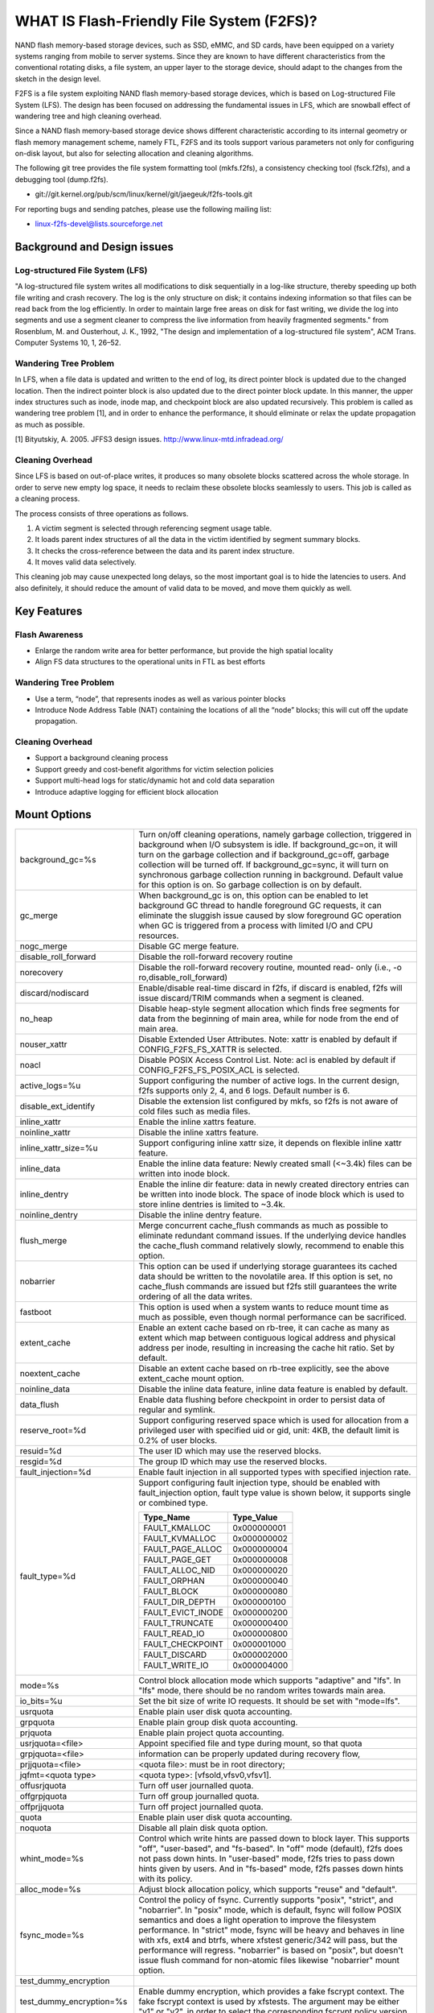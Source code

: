.. SPDX-License-Identifier: GPL-2.0

==========================================
WHAT IS Flash-Friendly File System (F2FS)?
==========================================

NAND flash memory-based storage devices, such as SSD, eMMC, and SD cards, have
been equipped on a variety systems ranging from mobile to server systems. Since
they are known to have different characteristics from the conventional rotating
disks, a file system, an upper layer to the storage device, should adapt to the
changes from the sketch in the design level.

F2FS is a file system exploiting NAND flash memory-based storage devices, which
is based on Log-structured File System (LFS). The design has been focused on
addressing the fundamental issues in LFS, which are snowball effect of wandering
tree and high cleaning overhead.

Since a NAND flash memory-based storage device shows different characteristic
according to its internal geometry or flash memory management scheme, namely FTL,
F2FS and its tools support various parameters not only for configuring on-disk
layout, but also for selecting allocation and cleaning algorithms.

The following git tree provides the file system formatting tool (mkfs.f2fs),
a consistency checking tool (fsck.f2fs), and a debugging tool (dump.f2fs).

- git://git.kernel.org/pub/scm/linux/kernel/git/jaegeuk/f2fs-tools.git

For reporting bugs and sending patches, please use the following mailing list:

- linux-f2fs-devel@lists.sourceforge.net

Background and Design issues
============================

Log-structured File System (LFS)
--------------------------------
"A log-structured file system writes all modifications to disk sequentially in
a log-like structure, thereby speeding up  both file writing and crash recovery.
The log is the only structure on disk; it contains indexing information so that
files can be read back from the log efficiently. In order to maintain large free
areas on disk for fast writing, we divide  the log into segments and use a
segment cleaner to compress the live information from heavily fragmented
segments." from Rosenblum, M. and Ousterhout, J. K., 1992, "The design and
implementation of a log-structured file system", ACM Trans. Computer Systems
10, 1, 26–52.

Wandering Tree Problem
----------------------
In LFS, when a file data is updated and written to the end of log, its direct
pointer block is updated due to the changed location. Then the indirect pointer
block is also updated due to the direct pointer block update. In this manner,
the upper index structures such as inode, inode map, and checkpoint block are
also updated recursively. This problem is called as wandering tree problem [1],
and in order to enhance the performance, it should eliminate or relax the update
propagation as much as possible.

[1] Bityutskiy, A. 2005. JFFS3 design issues. http://www.linux-mtd.infradead.org/

Cleaning Overhead
-----------------
Since LFS is based on out-of-place writes, it produces so many obsolete blocks
scattered across the whole storage. In order to serve new empty log space, it
needs to reclaim these obsolete blocks seamlessly to users. This job is called
as a cleaning process.

The process consists of three operations as follows.

1. A victim segment is selected through referencing segment usage table.
2. It loads parent index structures of all the data in the victim identified by
   segment summary blocks.
3. It checks the cross-reference between the data and its parent index structure.
4. It moves valid data selectively.

This cleaning job may cause unexpected long delays, so the most important goal
is to hide the latencies to users. And also definitely, it should reduce the
amount of valid data to be moved, and move them quickly as well.

Key Features
============

Flash Awareness
---------------
- Enlarge the random write area for better performance, but provide the high
  spatial locality
- Align FS data structures to the operational units in FTL as best efforts

Wandering Tree Problem
----------------------
- Use a term, “node”, that represents inodes as well as various pointer blocks
- Introduce Node Address Table (NAT) containing the locations of all the “node”
  blocks; this will cut off the update propagation.

Cleaning Overhead
-----------------
- Support a background cleaning process
- Support greedy and cost-benefit algorithms for victim selection policies
- Support multi-head logs for static/dynamic hot and cold data separation
- Introduce adaptive logging for efficient block allocation

Mount Options
=============


======================== ============================================================
background_gc=%s	 Turn on/off cleaning operations, namely garbage
			 collection, triggered in background when I/O subsystem is
			 idle. If background_gc=on, it will turn on the garbage
			 collection and if background_gc=off, garbage collection
			 will be turned off. If background_gc=sync, it will turn
			 on synchronous garbage collection running in background.
			 Default value for this option is on. So garbage
			 collection is on by default.
gc_merge		 When background_gc is on, this option can be enabled to
			 let background GC thread to handle foreground GC requests,
			 it can eliminate the sluggish issue caused by slow foreground
			 GC operation when GC is triggered from a process with limited
			 I/O and CPU resources.
nogc_merge		 Disable GC merge feature.
disable_roll_forward	 Disable the roll-forward recovery routine
norecovery		 Disable the roll-forward recovery routine, mounted read-
			 only (i.e., -o ro,disable_roll_forward)
discard/nodiscard	 Enable/disable real-time discard in f2fs, if discard is
			 enabled, f2fs will issue discard/TRIM commands when a
			 segment is cleaned.
no_heap			 Disable heap-style segment allocation which finds free
			 segments for data from the beginning of main area, while
			 for node from the end of main area.
nouser_xattr		 Disable Extended User Attributes. Note: xattr is enabled
			 by default if CONFIG_F2FS_FS_XATTR is selected.
noacl			 Disable POSIX Access Control List. Note: acl is enabled
			 by default if CONFIG_F2FS_FS_POSIX_ACL is selected.
active_logs=%u		 Support configuring the number of active logs. In the
			 current design, f2fs supports only 2, 4, and 6 logs.
			 Default number is 6.
disable_ext_identify	 Disable the extension list configured by mkfs, so f2fs
			 is not aware of cold files such as media files.
inline_xattr		 Enable the inline xattrs feature.
noinline_xattr		 Disable the inline xattrs feature.
inline_xattr_size=%u	 Support configuring inline xattr size, it depends on
			 flexible inline xattr feature.
inline_data		 Enable the inline data feature: Newly created small (<~3.4k)
			 files can be written into inode block.
inline_dentry		 Enable the inline dir feature: data in newly created
			 directory entries can be written into inode block. The
			 space of inode block which is used to store inline
			 dentries is limited to ~3.4k.
noinline_dentry		 Disable the inline dentry feature.
flush_merge		 Merge concurrent cache_flush commands as much as possible
			 to eliminate redundant command issues. If the underlying
			 device handles the cache_flush command relatively slowly,
			 recommend to enable this option.
nobarrier		 This option can be used if underlying storage guarantees
			 its cached data should be written to the novolatile area.
			 If this option is set, no cache_flush commands are issued
			 but f2fs still guarantees the write ordering of all the
			 data writes.
fastboot		 This option is used when a system wants to reduce mount
			 time as much as possible, even though normal performance
			 can be sacrificed.
extent_cache		 Enable an extent cache based on rb-tree, it can cache
			 as many as extent which map between contiguous logical
			 address and physical address per inode, resulting in
			 increasing the cache hit ratio. Set by default.
noextent_cache		 Disable an extent cache based on rb-tree explicitly, see
			 the above extent_cache mount option.
noinline_data		 Disable the inline data feature, inline data feature is
			 enabled by default.
data_flush		 Enable data flushing before checkpoint in order to
			 persist data of regular and symlink.
reserve_root=%d		 Support configuring reserved space which is used for
			 allocation from a privileged user with specified uid or
			 gid, unit: 4KB, the default limit is 0.2% of user blocks.
resuid=%d		 The user ID which may use the reserved blocks.
resgid=%d		 The group ID which may use the reserved blocks.
fault_injection=%d	 Enable fault injection in all supported types with
			 specified injection rate.
fault_type=%d		 Support configuring fault injection type, should be
			 enabled with fault_injection option, fault type value
			 is shown below, it supports single or combined type.

			 ===================	  ===========
			 Type_Name		  Type_Value
			 ===================	  ===========
			 FAULT_KMALLOC		  0x000000001
			 FAULT_KVMALLOC		  0x000000002
			 FAULT_PAGE_ALLOC	  0x000000004
			 FAULT_PAGE_GET		  0x000000008
			 FAULT_ALLOC_NID	  0x000000020
			 FAULT_ORPHAN		  0x000000040
			 FAULT_BLOCK		  0x000000080
			 FAULT_DIR_DEPTH	  0x000000100
			 FAULT_EVICT_INODE	  0x000000200
			 FAULT_TRUNCATE		  0x000000400
			 FAULT_READ_IO		  0x000000800
			 FAULT_CHECKPOINT	  0x000001000
			 FAULT_DISCARD		  0x000002000
			 FAULT_WRITE_IO		  0x000004000
			 ===================	  ===========
mode=%s			 Control block allocation mode which supports "adaptive"
			 and "lfs". In "lfs" mode, there should be no random
			 writes towards main area.
io_bits=%u		 Set the bit size of write IO requests. It should be set
			 with "mode=lfs".
usrquota		 Enable plain user disk quota accounting.
grpquota		 Enable plain group disk quota accounting.
prjquota		 Enable plain project quota accounting.
usrjquota=<file>	 Appoint specified file and type during mount, so that quota
grpjquota=<file>	 information can be properly updated during recovery flow,
prjjquota=<file>	 <quota file>: must be in root directory;
jqfmt=<quota type>	 <quota type>: [vfsold,vfsv0,vfsv1].
offusrjquota		 Turn off user journalled quota.
offgrpjquota		 Turn off group journalled quota.
offprjjquota		 Turn off project journalled quota.
quota			 Enable plain user disk quota accounting.
noquota			 Disable all plain disk quota option.
whint_mode=%s		 Control which write hints are passed down to block
			 layer. This supports "off", "user-based", and
			 "fs-based".  In "off" mode (default), f2fs does not pass
			 down hints. In "user-based" mode, f2fs tries to pass
			 down hints given by users. And in "fs-based" mode, f2fs
			 passes down hints with its policy.
alloc_mode=%s		 Adjust block allocation policy, which supports "reuse"
			 and "default".
fsync_mode=%s		 Control the policy of fsync. Currently supports "posix",
			 "strict", and "nobarrier". In "posix" mode, which is
			 default, fsync will follow POSIX semantics and does a
			 light operation to improve the filesystem performance.
			 In "strict" mode, fsync will be heavy and behaves in line
			 with xfs, ext4 and btrfs, where xfstest generic/342 will
			 pass, but the performance will regress. "nobarrier" is
			 based on "posix", but doesn't issue flush command for
			 non-atomic files likewise "nobarrier" mount option.
test_dummy_encryption
test_dummy_encryption=%s
			 Enable dummy encryption, which provides a fake fscrypt
			 context. The fake fscrypt context is used by xfstests.
			 The argument may be either "v1" or "v2", in order to
			 select the corresponding fscrypt policy version.
checkpoint=%s[:%u[%]]	 Set to "disable" to turn off checkpointing. Set to "enable"
			 to reenable checkpointing. Is enabled by default. While
			 disabled, any unmounting or unexpected shutdowns will cause
			 the filesystem contents to appear as they did when the
			 filesystem was mounted with that option.
			 While mounting with checkpoint=disabled, the filesystem must
			 run garbage collection to ensure that all available space can
			 be used. If this takes too much time, the mount may return
			 EAGAIN. You may optionally add a value to indicate how much
			 of the disk you would be willing to temporarily give up to
			 avoid additional garbage collection. This can be given as a
			 number of blocks, or as a percent. For instance, mounting
			 with checkpoint=disable:100% would always succeed, but it may
			 hide up to all remaining free space. The actual space that
			 would be unusable can be viewed at /sys/fs/f2fs/<disk>/unusable
			 This space is reclaimed once checkpoint=enable.
checkpoint_merge	 When checkpoint is enabled, this can be used to create a kernel
			 daemon and make it to merge concurrent checkpoint requests as
			 much as possible to eliminate redundant checkpoint issues. Plus,
			 we can eliminate the sluggish issue caused by slow checkpoint
			 operation when the checkpoint is done in a process context in
			 a cgroup having low i/o budget and cpu shares. To make this
			 do better, we set the default i/o priority of the kernel daemon
			 to "3", to give one higher priority than other kernel threads.
			 This is the same way to give a I/O priority to the jbd2
			 journaling thread of ext4 filesystem.
nocheckpoint_merge	 Disable checkpoint merge feature.
compress_algorithm=%s	 Control compress algorithm, currently f2fs supports "lzo",
			 "lz4", "zstd" and "lzo-rle" algorithm.
compress_algorithm=%s:%d Control compress algorithm and its compress level, now, only
			 "lz4" and "zstd" support compress level config.
			 algorithm	level range
			 lz4		3 - 16
			 zstd		1 - 22
compress_log_size=%u	 Support configuring compress cluster size, the size will
			 be 4KB * (1 << %u), 16KB is minimum size, also it's
			 default size.
compress_extension=%s	 Support adding specified extension, so that f2fs can enable
			 compression on those corresponding files, e.g. if all files
			 with '.ext' has high compression rate, we can set the '.ext'
			 on compression extension list and enable compression on
			 these file by default rather than to enable it via ioctl.
			 For other files, we can still enable compression via ioctl.
			 Note that, there is one reserved special extension '*', it
			 can be set to enable compression for all files.
compress_chksum		 Support verifying chksum of raw data in compressed cluster.
compress_mode=%s	 Control file compression mode. This supports "fs" and "user"
			 modes. In "fs" mode (default), f2fs does automatic compression
			 on the compression enabled files. In "user" mode, f2fs disables
			 the automaic compression and gives the user discretion of
			 choosing the target file and the timing. The user can do manual
			 compression/decompression on the compression enabled files using
			 ioctls.
inlinecrypt		 When possible, encrypt/decrypt the contents of encrypted
			 files using the blk-crypto framework rather than
			 filesystem-layer encryption. This allows the use of
			 inline encryption hardware. The on-disk format is
			 unaffected. For more details, see
			 Documentation/block/inline-encryption.rst.
atgc			 Enable age-threshold garbage collection, it provides high
			 effectiveness and efficiency on background GC.
======================== ============================================================

Debugfs Entries
===============

/sys/kernel/debug/f2fs/ contains information about all the partitions mounted as
f2fs. Each file shows the whole f2fs information.

/sys/kernel/debug/f2fs/status includes:

 - major file system information managed by f2fs currently
 - average SIT information about whole segments
 - current memory footprint consumed by f2fs.

Sysfs Entries
=============

Information about mounted f2fs file systems can be found in
/sys/fs/f2fs.  Each mounted filesystem will have a directory in
/sys/fs/f2fs based on its device name (i.e., /sys/fs/f2fs/sda).
The files in each per-device directory are shown in table below.

Files in /sys/fs/f2fs/<devname>
(see also Documentation/ABI/testing/sysfs-fs-f2fs)

Usage
=====

1. Download userland tools and compile them.

2. Skip, if f2fs was compiled statically inside kernel.
   Otherwise, insert the f2fs.ko module::

	# insmod f2fs.ko

3. Create a directory to use when mounting::

	# mkdir /mnt/f2fs

4. Format the block device, and then mount as f2fs::

	# mkfs.f2fs -l label /dev/block_device
	# mount -t f2fs /dev/block_device /mnt/f2fs

mkfs.f2fs
---------
The mkfs.f2fs is for the use of formatting a partition as the f2fs filesystem,
which builds a basic on-disk layout.

The quick options consist of:

===============    ===========================================================
``-l [label]``     Give a volume label, up to 512 unicode name.
``-a [0 or 1]``    Split start location of each area for heap-based allocation.

                   1 is set by default, which performs this.
``-o [int]``       Set overprovision ratio in percent over volume size.

                   5 is set by default.
``-s [int]``       Set the number of segments per section.

                   1 is set by default.
``-z [int]``       Set the number of sections per zone.

                   1 is set by default.
``-e [str]``       Set basic extension list. e.g. "mp3,gif,mov"
``-t [0 or 1]``    Disable discard command or not.

                   1 is set by default, which conducts discard.
===============    ===========================================================

Note: please refer to the manpage of mkfs.f2fs(8) to get full option list.

fsck.f2fs
---------
The fsck.f2fs is a tool to check the consistency of an f2fs-formatted
partition, which examines whether the filesystem metadata and user-made data
are cross-referenced correctly or not.
Note that, initial version of the tool does not fix any inconsistency.

The quick options consist of::

  -d debug level [default:0]

Note: please refer to the manpage of fsck.f2fs(8) to get full option list.

dump.f2fs
---------
The dump.f2fs shows the information of specific inode and dumps SSA and SIT to
file. Each file is dump_ssa and dump_sit.

The dump.f2fs is used to debug on-disk data structures of the f2fs filesystem.
It shows on-disk inode information recognized by a given inode number, and is
able to dump all the SSA and SIT entries into predefined files, ./dump_ssa and
./dump_sit respectively.

The options consist of::

  -d debug level [default:0]
  -i inode no (hex)
  -s [SIT dump segno from #1~#2 (decimal), for all 0~-1]
  -a [SSA dump segno from #1~#2 (decimal), for all 0~-1]

Examples::

    # dump.f2fs -i [ino] /dev/sdx
    # dump.f2fs -s 0~-1 /dev/sdx (SIT dump)
    # dump.f2fs -a 0~-1 /dev/sdx (SSA dump)

Note: please refer to the manpage of dump.f2fs(8) to get full option list.

sload.f2fs
----------
The sload.f2fs gives a way to insert files and directories in the exisiting disk
image. This tool is useful when building f2fs images given compiled files.

Note: please refer to the manpage of sload.f2fs(8) to get full option list.

resize.f2fs
-----------
The resize.f2fs lets a user resize the f2fs-formatted disk image, while preserving
all the files and directories stored in the image.

Note: please refer to the manpage of resize.f2fs(8) to get full option list.

defrag.f2fs
-----------
The defrag.f2fs can be used to defragment scattered written data as well as
filesystem metadata across the disk. This can improve the write speed by giving
more free consecutive space.

Note: please refer to the manpage of defrag.f2fs(8) to get full option list.

f2fs_io
-------
The f2fs_io is a simple tool to issue various filesystem APIs as well as
f2fs-specific ones, which is very useful for QA tests.

Note: please refer to the manpage of f2fs_io(8) to get full option list.

Design
======

On-disk Layout
--------------

F2FS divides the whole volume into a number of segments, each of which is fixed
to 2MB in size. A section is composed of consecutive segments, and a zone
consists of a set of sections. By default, section and zone sizes are set to one
segment size identically, but users can easily modify the sizes by mkfs.

F2FS splits the entire volume into six areas, and all the areas except superblock
consist of multiple segments as described below::

                                            align with the zone size <-|
                 |-> align with the segment size
     _________________________________________________________________________
    |            |            |   Segment   |    Node     |   Segment  |      |
    | Superblock | Checkpoint |    Info.    |   Address   |   Summary  | Main |
    |    (SB)    |   (CP)     | Table (SIT) | Table (NAT) | Area (SSA) |      |
    |____________|_____2______|______N______|______N______|______N_____|__N___|
                                                                       .      .
                                                             .                .
                                                 .                            .
                                    ._________________________________________.
                                    |_Segment_|_..._|_Segment_|_..._|_Segment_|
                                    .           .
                                    ._________._________
                                    |_section_|__...__|_
                                    .            .
		                    .________.
	                            |__zone__|

- Superblock (SB)
   It is located at the beginning of the partition, and there exist two copies
   to avoid file system crash. It contains basic partition information and some
   default parameters of f2fs.

- Checkpoint (CP)
   It contains file system information, bitmaps for valid NAT/SIT sets, orphan
   inode lists, and summary entries of current active segments.

- Segment Information Table (SIT)
   It contains segment information such as valid block count and bitmap for the
   validity of all the blocks.

- Node Address Table (NAT)
   It is composed of a block address table for all the node blocks stored in
   Main area.

- Segment Summary Area (SSA)
   It contains summary entries which contains the owner information of all the
   data and node blocks stored in Main area.

- Main Area
   It contains file and directory data including their indices.

In order to avoid misalignment between file system and flash-based storage, F2FS
aligns the start block address of CP with the segment size. Also, it aligns the
start block address of Main area with the zone size by reserving some segments
in SSA area.

Reference the following survey for additional technical details.
https://wiki.linaro.org/WorkingGroups/Kernel/Projects/FlashCardSurvey

File System Metadata Structure
------------------------------

F2FS adopts the checkpointing scheme to maintain file system consistency. At
mount time, F2FS first tries to find the last valid checkpoint data by scanning
CP area. In order to reduce the scanning time, F2FS uses only two copies of CP.
One of them always indicates the last valid data, which is called as shadow copy
mechanism. In addition to CP, NAT and SIT also adopt the shadow copy mechanism.

For file system consistency, each CP points to which NAT and SIT copies are
valid, as shown as below::

  +--------+----------+---------+
  |   CP   |    SIT   |   NAT   |
  +--------+----------+---------+
  .         .          .          .
  .            .              .              .
  .               .                 .                 .
  +-------+-------+--------+--------+--------+--------+
  | CP #0 | CP #1 | SIT #0 | SIT #1 | NAT #0 | NAT #1 |
  +-------+-------+--------+--------+--------+--------+
     |             ^                          ^
     |             |                          |
     `----------------------------------------'

Index Structure
---------------

The key data structure to manage the data locations is a "node". Similar to
traditional file structures, F2FS has three types of node: inode, direct node,
indirect node. F2FS assigns 4KB to an inode block which contains 923 data block
indices, two direct node pointers, two indirect node pointers, and one double
indirect node pointer as described below. One direct node block contains 1018
data blocks, and one indirect node block contains also 1018 node blocks. Thus,
one inode block (i.e., a file) covers::

  4KB * (923 + 2 * 1018 + 2 * 1018 * 1018 + 1018 * 1018 * 1018) := 3.94TB.

   Inode block (4KB)
     |- data (923)
     |- direct node (2)
     |          `- data (1018)
     |- indirect node (2)
     |            `- direct node (1018)
     |                       `- data (1018)
     `- double indirect node (1)
                         `- indirect node (1018)
			              `- direct node (1018)
	                                         `- data (1018)

Note that all the node blocks are mapped by NAT which means the location of
each node is translated by the NAT table. In the consideration of the wandering
tree problem, F2FS is able to cut off the propagation of node updates caused by
leaf data writes.

Directory Structure
-------------------

A directory entry occupies 11 bytes, which consists of the following attributes.

- hash		hash value of the file name
- ino		inode number
- len		the length of file name
- type		file type such as directory, symlink, etc

A dentry block consists of 214 dentry slots and file names. Therein a bitmap is
used to represent whether each dentry is valid or not. A dentry block occupies
4KB with the following composition.

::

  Dentry Block(4 K) = bitmap (27 bytes) + reserved (3 bytes) +
	              dentries(11 * 214 bytes) + file name (8 * 214 bytes)

                         [Bucket]
             +--------------------------------+
             |dentry block 1 | dentry block 2 |
             +--------------------------------+
             .               .
       .                             .
  .       [Dentry Block Structure: 4KB]       .
  +--------+----------+----------+------------+
  | bitmap | reserved | dentries | file names |
  +--------+----------+----------+------------+
  [Dentry Block: 4KB] .   .
		 .               .
            .                          .
            +------+------+-----+------+
            | hash | ino  | len | type |
            +------+------+-----+------+
            [Dentry Structure: 11 bytes]

F2FS implements multi-level hash tables for directory structure. Each level has
a hash table with dedicated number of hash buckets as shown below. Note that
"A(2B)" means a bucket includes 2 data blocks.

::

    ----------------------
    A : bucket
    B : block
    N : MAX_DIR_HASH_DEPTH
    ----------------------

    level #0   | A(2B)
	    |
    level #1   | A(2B) - A(2B)
	    |
    level #2   | A(2B) - A(2B) - A(2B) - A(2B)
	.     |   .       .       .       .
    level #N/2 | A(2B) - A(2B) - A(2B) - A(2B) - A(2B) - ... - A(2B)
	.     |   .       .       .       .
    level #N   | A(4B) - A(4B) - A(4B) - A(4B) - A(4B) - ... - A(4B)

The number of blocks and buckets are determined by::

                            ,- 2, if n < MAX_DIR_HASH_DEPTH / 2,
  # of blocks in level #n = |
                            `- 4, Otherwise

                             ,- 2^(n + dir_level),
			     |        if n + dir_level < MAX_DIR_HASH_DEPTH / 2,
  # of buckets in level #n = |
                             `- 2^((MAX_DIR_HASH_DEPTH / 2) - 1),
			              Otherwise

When F2FS finds a file name in a directory, at first a hash value of the file
name is calculated. Then, F2FS scans the hash table in level #0 to find the
dentry consisting of the file name and its inode number. If not found, F2FS
scans the next hash table in level #1. In this way, F2FS scans hash tables in
each levels incrementally from 1 to N. In each level F2FS needs to scan only
one bucket determined by the following equation, which shows O(log(# of files))
complexity::

  bucket number to scan in level #n = (hash value) % (# of buckets in level #n)

In the case of file creation, F2FS finds empty consecutive slots that cover the
file name. F2FS searches the empty slots in the hash tables of whole levels from
1 to N in the same way as the lookup operation.

The following figure shows an example of two cases holding children::

       --------------> Dir <--------------
       |                                 |
    child                             child

    child - child                     [hole] - child

    child - child - child             [hole] - [hole] - child

   Case 1:                           Case 2:
   Number of children = 6,           Number of children = 3,
   File size = 7                     File size = 7

Default Block Allocation
------------------------

At runtime, F2FS manages six active logs inside "Main" area: Hot/Warm/Cold node
and Hot/Warm/Cold data.

- Hot node	contains direct node blocks of directories.
- Warm node	contains direct node blocks except hot node blocks.
- Cold node	contains indirect node blocks
- Hot data	contains dentry blocks
- Warm data	contains data blocks except hot and cold data blocks
- Cold data	contains multimedia data or migrated data blocks

LFS has two schemes for free space management: threaded log and copy-and-compac-
tion. The copy-and-compaction scheme which is known as cleaning, is well-suited
for devices showing very good sequential write performance, since free segments
are served all the time for writing new data. However, it suffers from cleaning
overhead under high utilization. Contrarily, the threaded log scheme suffers
from random writes, but no cleaning process is needed. F2FS adopts a hybrid
scheme where the copy-and-compaction scheme is adopted by default, but the
policy is dynamically changed to the threaded log scheme according to the file
system status.

In order to align F2FS with underlying flash-based storage, F2FS allocates a
segment in a unit of section. F2FS expects that the section size would be the
same as the unit size of garbage collection in FTL. Furthermore, with respect
to the mapping granularity in FTL, F2FS allocates each section of the active
logs from different zones as much as possible, since FTL can write the data in
the active logs into one allocation unit according to its mapping granularity.

Cleaning process
----------------

F2FS does cleaning both on demand and in the background. On-demand cleaning is
triggered when there are not enough free segments to serve VFS calls. Background
cleaner is operated by a kernel thread, and triggers the cleaning job when the
system is idle.

F2FS supports two victim selection policies: greedy and cost-benefit algorithms.
In the greedy algorithm, F2FS selects a victim segment having the smallest number
of valid blocks. In the cost-benefit algorithm, F2FS selects a victim segment
according to the segment age and the number of valid blocks in order to address
log block thrashing problem in the greedy algorithm. F2FS adopts the greedy
algorithm for on-demand cleaner, while background cleaner adopts cost-benefit
algorithm.

In order to identify whether the data in the victim segment are valid or not,
F2FS manages a bitmap. Each bit represents the validity of a block, and the
bitmap is composed of a bit stream covering whole blocks in main area.

Write-hint Policy
-----------------

1) whint_mode=off. F2FS only passes down WRITE_LIFE_NOT_SET.

2) whint_mode=user-based. F2FS tries to pass down hints given by
users.

===================== ======================== ===================
User                  F2FS                     Block
===================== ======================== ===================
                      META                     WRITE_LIFE_NOT_SET
                      HOT_NODE                 "
                      WARM_NODE                "
                      COLD_NODE                "
ioctl(COLD)           COLD_DATA                WRITE_LIFE_EXTREME
extension list        "                        "

-- buffered io
WRITE_LIFE_EXTREME    COLD_DATA                WRITE_LIFE_EXTREME
WRITE_LIFE_SHORT      HOT_DATA                 WRITE_LIFE_SHORT
WRITE_LIFE_NOT_SET    WARM_DATA                WRITE_LIFE_NOT_SET
WRITE_LIFE_NONE       "                        "
WRITE_LIFE_MEDIUM     "                        "
WRITE_LIFE_LONG       "                        "

-- direct io
WRITE_LIFE_EXTREME    COLD_DATA                WRITE_LIFE_EXTREME
WRITE_LIFE_SHORT      HOT_DATA                 WRITE_LIFE_SHORT
WRITE_LIFE_NOT_SET    WARM_DATA                WRITE_LIFE_NOT_SET
WRITE_LIFE_NONE       "                        WRITE_LIFE_NONE
WRITE_LIFE_MEDIUM     "                        WRITE_LIFE_MEDIUM
WRITE_LIFE_LONG       "                        WRITE_LIFE_LONG
===================== ======================== ===================

3) whint_mode=fs-based. F2FS passes down hints with its policy.

===================== ======================== ===================
User                  F2FS                     Block
===================== ======================== ===================
                      META                     WRITE_LIFE_MEDIUM;
                      HOT_NODE                 WRITE_LIFE_NOT_SET
                      WARM_NODE                "
                      COLD_NODE                WRITE_LIFE_NONE
ioctl(COLD)           COLD_DATA                WRITE_LIFE_EXTREME
extension list        "                        "

-- buffered io
WRITE_LIFE_EXTREME    COLD_DATA                WRITE_LIFE_EXTREME
WRITE_LIFE_SHORT      HOT_DATA                 WRITE_LIFE_SHORT
WRITE_LIFE_NOT_SET    WARM_DATA                WRITE_LIFE_LONG
WRITE_LIFE_NONE       "                        "
WRITE_LIFE_MEDIUM     "                        "
WRITE_LIFE_LONG       "                        "

-- direct io
WRITE_LIFE_EXTREME    COLD_DATA                WRITE_LIFE_EXTREME
WRITE_LIFE_SHORT      HOT_DATA                 WRITE_LIFE_SHORT
WRITE_LIFE_NOT_SET    WARM_DATA                WRITE_LIFE_NOT_SET
WRITE_LIFE_NONE       "                        WRITE_LIFE_NONE
WRITE_LIFE_MEDIUM     "                        WRITE_LIFE_MEDIUM
WRITE_LIFE_LONG       "                        WRITE_LIFE_LONG
===================== ======================== ===================

Fallocate(2) Policy
-------------------

The default policy follows the below POSIX rule.

Allocating disk space
    The default operation (i.e., mode is zero) of fallocate() allocates
    the disk space within the range specified by offset and len.  The
    file size (as reported by stat(2)) will be changed if offset+len is
    greater than the file size.  Any subregion within the range specified
    by offset and len that did not contain data before the call will be
    initialized to zero.  This default behavior closely resembles the
    behavior of the posix_fallocate(3) library function, and is intended
    as a method of optimally implementing that function.

However, once F2FS receives ioctl(fd, F2FS_IOC_SET_PIN_FILE) in prior to
fallocate(fd, DEFAULT_MODE), it allocates on-disk block addressess having
zero or random data, which is useful to the below scenario where:

 1. create(fd)
 2. ioctl(fd, F2FS_IOC_SET_PIN_FILE)
 3. fallocate(fd, 0, 0, size)
 4. address = fibmap(fd, offset)
 5. open(blkdev)
 6. write(blkdev, address)

Compression implementation
--------------------------

- New term named cluster is defined as basic unit of compression, file can
  be divided into multiple clusters logically. One cluster includes 4 << n
  (n >= 0) logical pages, compression size is also cluster size, each of
  cluster can be compressed or not.

- In cluster metadata layout, one special block address is used to indicate
  a cluster is a compressed one or normal one; for compressed cluster, following
  metadata maps cluster to [1, 4 << n - 1] physical blocks, in where f2fs
  stores data including compress header and compressed data.

- In order to eliminate write amplification during overwrite, F2FS only
  support compression on write-once file, data can be compressed only when
  all logical blocks in cluster contain valid data and compress ratio of
  cluster data is lower than specified threshold.

- To enable compression on regular inode, there are three ways:

  * chattr +c file
  * chattr +c dir; touch dir/file
  * mount w/ -o compress_extension=ext; touch file.ext
  * mount w/ -o compress_extension=*; touch any_file

- At this point, compression feature doesn't expose compressed space to user
  directly in order to guarantee potential data updates later to the space.
  Instead, the main goal is to reduce data writes to flash disk as much as
  possible, resulting in extending disk life time as well as relaxing IO
  congestion. Alternatively, we've added ioctl interface to reclaim compressed
  space and show it to user after putting the immutable bit.

Compress metadata layout::

				[Dnode Structure]
		+-----------------------------------------------+
		| cluster 1 | cluster 2 | ......... | cluster N |
		+-----------------------------------------------+
		.           .                       .           .
	.                       .                .                      .
    .         Compressed Cluster       .        .        Normal Cluster            .
    +----------+---------+---------+---------+  +---------+---------+---------+---------+
    |compr flag| block 1 | block 2 | block 3 |  | block 1 | block 2 | block 3 | block 4 |
    +----------+---------+---------+---------+  +---------+---------+---------+---------+
	    .                             .
	    .                                           .
	.                                                           .
	+-------------+-------------+----------+----------------------------+
	| data length | data chksum | reserved |      compressed data       |
	+-------------+-------------+----------+----------------------------+

Compression mode
--------------------------

f2fs supports "fs" and "user" compression modes with "compression_mode" mount option.
With this option, f2fs provides a choice to select the way how to compress the
compression enabled files (refer to "Compression implementation" section for how to
enable compression on a regular inode).

1) compress_mode=fs
This is the default option. f2fs does automatic compression in the writeback of the
compression enabled files.

2) compress_mode=user
This disables the automatic compression and gives the user discretion of choosing the
target file and the timing. The user can do manual compression/decompression on the
compression enabled files using F2FS_IOC_DECOMPRESS_FILE and F2FS_IOC_COMPRESS_FILE
ioctls like the below.

To decompress a file,

fd = open(filename, O_WRONLY, 0);
ret = ioctl(fd, F2FS_IOC_DECOMPRESS_FILE);

To compress a file,

fd = open(filename, O_WRONLY, 0);
ret = ioctl(fd, F2FS_IOC_COMPRESS_FILE);

NVMe Zoned Namespace devices
----------------------------

- ZNS defines a per-zone capacity which can be equal or less than the
  zone-size. Zone-capacity is the number of usable blocks in the zone.
  F2FS checks if zone-capacity is less than zone-size, if it is, then any
  segment which starts after the zone-capacity is marked as not-free in
  the free segment bitmap at initial mount time. These segments are marked
  as permanently used so they are not allocated for writes and
  consequently are not needed to be garbage collected. In case the
  zone-capacity is not aligned to default segment size(2MB), then a segment
  can start before the zone-capacity and span across zone-capacity boundary.
  Such spanning segments are also considered as usable segments. All blocks
  past the zone-capacity are considered unusable in these segments.
